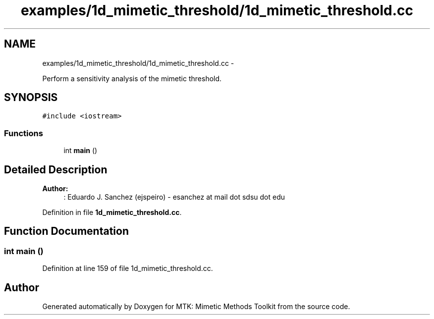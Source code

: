 .TH "examples/1d_mimetic_threshold/1d_mimetic_threshold.cc" 3 "Fri Mar 11 2016" "MTK: Mimetic Methods Toolkit" \" -*- nroff -*-
.ad l
.nh
.SH NAME
examples/1d_mimetic_threshold/1d_mimetic_threshold.cc \- 
.PP
Perform a sensitivity analysis of the mimetic threshold\&.  

.SH SYNOPSIS
.br
.PP
\fC#include <iostream>\fP
.br

.SS "Functions"

.in +1c
.ti -1c
.RI "int \fBmain\fP ()"
.br
.in -1c
.SH "Detailed Description"
.PP 

.PP
\fBAuthor:\fP
.RS 4
: Eduardo J\&. Sanchez (ejspeiro) - esanchez at mail dot sdsu dot edu 
.RE
.PP

.PP
Definition in file \fB1d_mimetic_threshold\&.cc\fP\&.
.SH "Function Documentation"
.PP 
.SS "int main ()"

.PP
Definition at line 159 of file 1d_mimetic_threshold\&.cc\&.
.SH "Author"
.PP 
Generated automatically by Doxygen for MTK: Mimetic Methods Toolkit from the source code\&.
